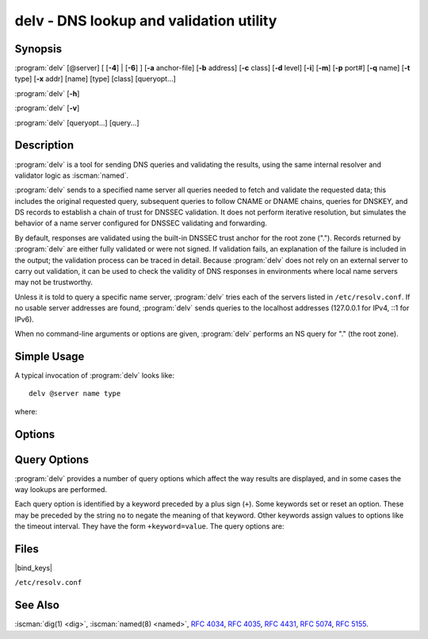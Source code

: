 .. Copyright (C) Internet Systems Consortium, Inc. ("ISC")
..
.. SPDX-License-Identifier: MPL-2.0
..
.. This Source Code Form is subject to the terms of the Mozilla Public
.. License, v. 2.0.  If a copy of the MPL was not distributed with this
.. file, you can obtain one at https://mozilla.org/MPL/2.0/.
..
.. See the COPYRIGHT file distributed with this work for additional
.. information regarding copyright ownership.

.. highlight: console

.. iscman:: delv
.. program:: delv
.. _man_delv:

delv - DNS lookup and validation utility
----------------------------------------

Synopsis
~~~~~~~~

:program:`delv` [@server] [ [**-4**] | [**-6**] ] [**-a** anchor-file] [**-b** address] [**-c** class] [**-d** level] [**-i**] [**-m**] [**-p** port#] [**-q** name] [**-t** type] [**-x** addr] [name] [type] [class] [queryopt...]

:program:`delv` [**-h**]

:program:`delv` [**-v**]

:program:`delv` [queryopt...] [query...]

Description
~~~~~~~~~~~

:program:`delv` is a tool for sending DNS queries and validating the results,
using the same internal resolver and validator logic as :iscman:`named`.

:program:`delv` sends to a specified name server all queries needed to
fetch and validate the requested data; this includes the original
requested query, subsequent queries to follow CNAME or DNAME chains,
queries for DNSKEY, and DS records to establish a chain of trust for
DNSSEC validation. It does not perform iterative resolution, but
simulates the behavior of a name server configured for DNSSEC validating
and forwarding.

By default, responses are validated using the built-in DNSSEC trust anchor
for the root zone ("."). Records returned by :program:`delv` are either fully
validated or were not signed. If validation fails, an explanation of the
failure is included in the output; the validation process can be traced
in detail. Because :program:`delv` does not rely on an external server to carry
out validation, it can be used to check the validity of DNS responses in
environments where local name servers may not be trustworthy.

Unless it is told to query a specific name server, :program:`delv` tries
each of the servers listed in ``/etc/resolv.conf``. If no usable server
addresses are found, :program:`delv` sends queries to the localhost
addresses (127.0.0.1 for IPv4, ::1 for IPv6).

When no command-line arguments or options are given, :program:`delv`
performs an NS query for "." (the root zone).

Simple Usage
~~~~~~~~~~~~

A typical invocation of :program:`delv` looks like:

::

    delv @server name type

where:

.. option:: server

   is the name or IP address of the name server to query. This can be an
   IPv4 address in dotted-decimal notation or an IPv6 address in
   colon-delimited notation. When the supplied ``server`` argument is a
   hostname, :program:`delv` resolves that name before querying that name
   server (note, however, that this initial lookup is *not* validated by
   DNSSEC).

   If no ``server`` argument is provided, :program:`delv` consults
   ``/etc/resolv.conf``; if an address is found there, it queries the
   name server at that address. If either of the :option:`-4` or :option:`-6`
   options is in use, then only addresses for the corresponding
   transport are tried. If no usable addresses are found, :program:`delv`
   sends queries to the localhost addresses (127.0.0.1 for IPv4, ::1
   for IPv6).

.. option:: name

   is the domain name to be looked up.

.. option:: type

   indicates what type of query is required - ANY, A, MX, etc.
   ``type`` can be any valid query type. If no ``type`` argument is
   supplied, :program:`delv` performs a lookup for an A record.

Options
~~~~~~~

.. option:: -a anchor-file

   This option specifies a file from which to read DNSSEC trust anchors. The default
   is |bind_keys|, which is included with BIND 9 and contains one
   or more trust anchors for the root zone (".").

   Keys that do not match the root zone name are ignored. An alternate
   key name can be specified using the ``+root=NAME`` options.

   Note: When reading the trust anchor file, :program:`delv` treats ``trust-anchors``,
   ``initial-key``, and ``static-key`` identically. That is, for a managed key,
   it is the *initial* key that is trusted; :rfc:`5011` key management is not
   supported. :program:`delv` does not consult the managed-keys database maintained by
   :iscman:`named`, which means that if either of the keys in |bind_keys| is
   revoked and rolled over, |bind_keys| must be updated to
   use DNSSEC validation in :program:`delv`.

.. option:: -b address

   This option sets the source IP address of the query to ``address``. This must be
   a valid address on one of the host's network interfaces, or ``0.0.0.0``,
   or ``::``. An optional source port may be specified by appending
   ``#<port>``

.. option:: -c class

   This option sets the query class for the requested data. Currently, only class
   "IN" is supported in :program:`delv` and any other value is ignored.

.. option:: -d level

   This option sets the systemwide debug level to ``level``. The allowed range is
   from 0 to 99. The default is 0 (no debugging). Debugging traces from
   :program:`delv` become more verbose as the debug level increases. See the
   ``+mtrace``, ``+rtrace``, and ``+vtrace`` options below for
   additional debugging details.

.. option:: -h

   This option displays the :program:`delv` help usage output and exits.

.. option:: -i

   This option sets insecure mode, which disables internal DNSSEC validation. (Note,
   however, that this does not set the CD bit on upstream queries. If the
   server being queried is performing DNSSEC validation, then it does
   not return invalid data; this can cause :program:`delv` to time out. When it
   is necessary to examine invalid data to debug a DNSSEC problem, use
   ``dig +cd``.)

.. option:: -m

   This option enables memory usage debugging.

.. option:: -p port#

   This option specifies a destination port to use for queries, instead of the
   standard DNS port number 53. This option is used with a name
   server that has been configured to listen for queries on a
   non-standard port number.

.. option:: -q name

   This option sets the query name to ``name``. While the query name can be
   specified without using the :option:`-q` option, it is sometimes necessary to
   disambiguate names from types or classes (for example, when looking
   up the name "ns", which could be misinterpreted as the type NS, or
   "ch", which could be misinterpreted as class CH).

.. option:: -t type

   This option sets the query type to ``type``, which can be any valid query type
   supported in BIND 9 except for zone transfer types AXFR and IXFR. As
   with :option:`-q`, this is useful to distinguish query-name types or classes
   when they are ambiguous. It is sometimes necessary to disambiguate
   names from types.

   The default query type is "A", unless the :option:`-x` option is supplied
   to indicate a reverse lookup, in which case it is "PTR".

.. option:: -v

   This option prints the :program:`delv` version and exits.

.. option:: -x addr

   This option performs a reverse lookup, mapping an address to a name. ``addr``
   is an IPv4 address in dotted-decimal notation, or a colon-delimited
   IPv6 address. When :option:`-x` is used, there is no need to provide the
   ``name`` or ``type`` arguments; :program:`delv` automatically performs a
   lookup for a name like ``11.12.13.10.in-addr.arpa`` and sets the
   query type to PTR. IPv6 addresses are looked up using nibble format
   under the IP6.ARPA domain.

.. option:: -4

   This option forces :program:`delv` to only use IPv4.

.. option:: -6

   This option forces :program:`delv` to only use IPv6.

Query Options
~~~~~~~~~~~~~

:program:`delv` provides a number of query options which affect the way results
are displayed, and in some cases the way lookups are performed.

Each query option is identified by a keyword preceded by a plus sign
(``+``). Some keywords set or reset an option. These may be preceded by
the string ``no`` to negate the meaning of that keyword. Other keywords
assign values to options like the timeout interval. They have the form
``+keyword=value``. The query options are:

.. option:: +[no]cdflag

   This option controls whether to set the CD (checking disabled) bit in queries
   sent by :program:`delv`. This may be useful when troubleshooting DNSSEC
   problems from behind a validating resolver. A validating resolver
   blocks invalid responses, making it difficult to retrieve them
   for analysis. Setting the CD flag on queries causes the resolver
   to return invalid responses, which :program:`delv` can then validate
   internally and report the errors in detail.

.. option:: +[no]class

   This option controls whether to display the CLASS when printing a record. The
   default is to display the CLASS.

.. option:: +[no]ttl

   This option controls whether to display the TTL when printing a record. The
   default is to display the TTL.

.. option:: +[no]rtrace

   This option toggles resolver fetch logging. This reports the name and type of each
   query sent by :program:`delv` in the process of carrying out the resolution
   and validation process, including the original query
   and all subsequent queries to follow CNAMEs and to establish a chain
   of trust for DNSSEC validation.

   This is equivalent to setting the debug level to 1 in the "resolver"
   logging category. Setting the systemwide debug level to 1 using the
   :option:`-d` option produces the same output, but affects other
   logging categories as well.

.. option:: +[no]mtrace

   This option toggles message logging. This produces a detailed dump of the
   responses received by :program:`delv` in the process of carrying out the
   resolution and validation process.

   This is equivalent to setting the debug level to 10 for the "packets"
   module of the "resolver" logging category. Setting the systemwide
   debug level to 10 using the :option:`-d` option produces the same
   output, but affects other logging categories as well.

.. option:: +[no]vtrace

   This option toggles validation logging. This shows the internal process of the
   validator as it determines whether an answer is validly signed,
   unsigned, or invalid.

   This is equivalent to setting the debug level to 3 for the
   "validator" module of the "dnssec" logging category. Setting the
   systemwide debug level to 3 using the :option:`-d` option produces the
   same output, but affects other logging categories as well.

.. option:: +[no]short

   This option toggles between verbose and terse answers. The default is to print the answer in a
   verbose form.

.. option:: +[no]comments

   This option toggles the display of comment lines in the output. The default is to
   print comments.

.. option:: +[no]rrcomments

   This option toggles the display of per-record comments in the output (for example,
   human-readable key information about DNSKEY records). The default is
   to print per-record comments.

.. option:: +[no]crypto

   This option toggles the display of cryptographic fields in DNSSEC records. The
   contents of these fields are unnecessary to debug most DNSSEC
   validation failures and removing them makes it easier to see the
   common failures. The default is to display the fields. When omitted,
   they are replaced by the string ``[omitted]`` or, in the DNSKEY case, the
   key ID is displayed as the replacement, e.g. ``[ key id = value ]``.

.. option:: +[no]trust

   This option controls whether to display the trust level when printing a record.
   The default is to display the trust level.

.. option:: +[no]split[=W]

   This option splits long hex- or base64-formatted fields in resource records into
   chunks of ``W`` characters (where ``W`` is rounded up to the nearest
   multiple of 4). ``+nosplit`` or ``+split=0`` causes fields not to be
   split at all. The default is 56 characters, or 44 characters when
   multiline mode is active.

.. option:: +[no]all

   This option sets or clears the display options ``+[no]comments``,
   ``+[no]rrcomments``, and ``+[no]trust`` as a group.

.. option:: +[no]multiline

   This option prints long records (such as RRSIG, DNSKEY, and SOA records) in a
   verbose multi-line format with human-readable comments. The default
   is to print each record on a single line, to facilitate machine
   parsing of the :program:`delv` output.

.. option:: +[no]dnssec

   This option indicates whether to display RRSIG records in the :program:`delv` output.
   The default is to do so. Note that (unlike in :iscman:`dig`) this does
   *not* control whether to request DNSSEC records or to
   validate them. DNSSEC records are always requested, and validation
   always occurs unless suppressed by the use of :option:`-i` or
   ``+noroot``.

.. option:: +[no]root[=ROOT]

   This option indicates whether to perform conventional DNSSEC validation, and if so,
   specifies the name of a trust anchor. The default is to validate using a
   trust anchor of "." (the root zone), for which there is a built-in key. If
   specifying a different trust anchor, then :option:`-a` must be used to specify a
   file containing the key.

.. option:: +[no]tcp

   This option controls whether to use TCP when sending queries. The default is to
   use UDP unless a truncated response has been received.

.. option:: +[no]unknownformat

   This option prints all RDATA in unknown RR-type presentation format (:rfc:`3597`).
   The default is to print RDATA for known types in the type's
   presentation format.

.. option:: +[no]yaml

   This option prints response data in YAML format.

Files
~~~~~

|bind_keys|

``/etc/resolv.conf``

See Also
~~~~~~~~

:iscman:`dig(1) <dig>`, :iscman:`named(8) <named>`, :rfc:`4034`, :rfc:`4035`, :rfc:`4431`, :rfc:`5074`, :rfc:`5155`.
